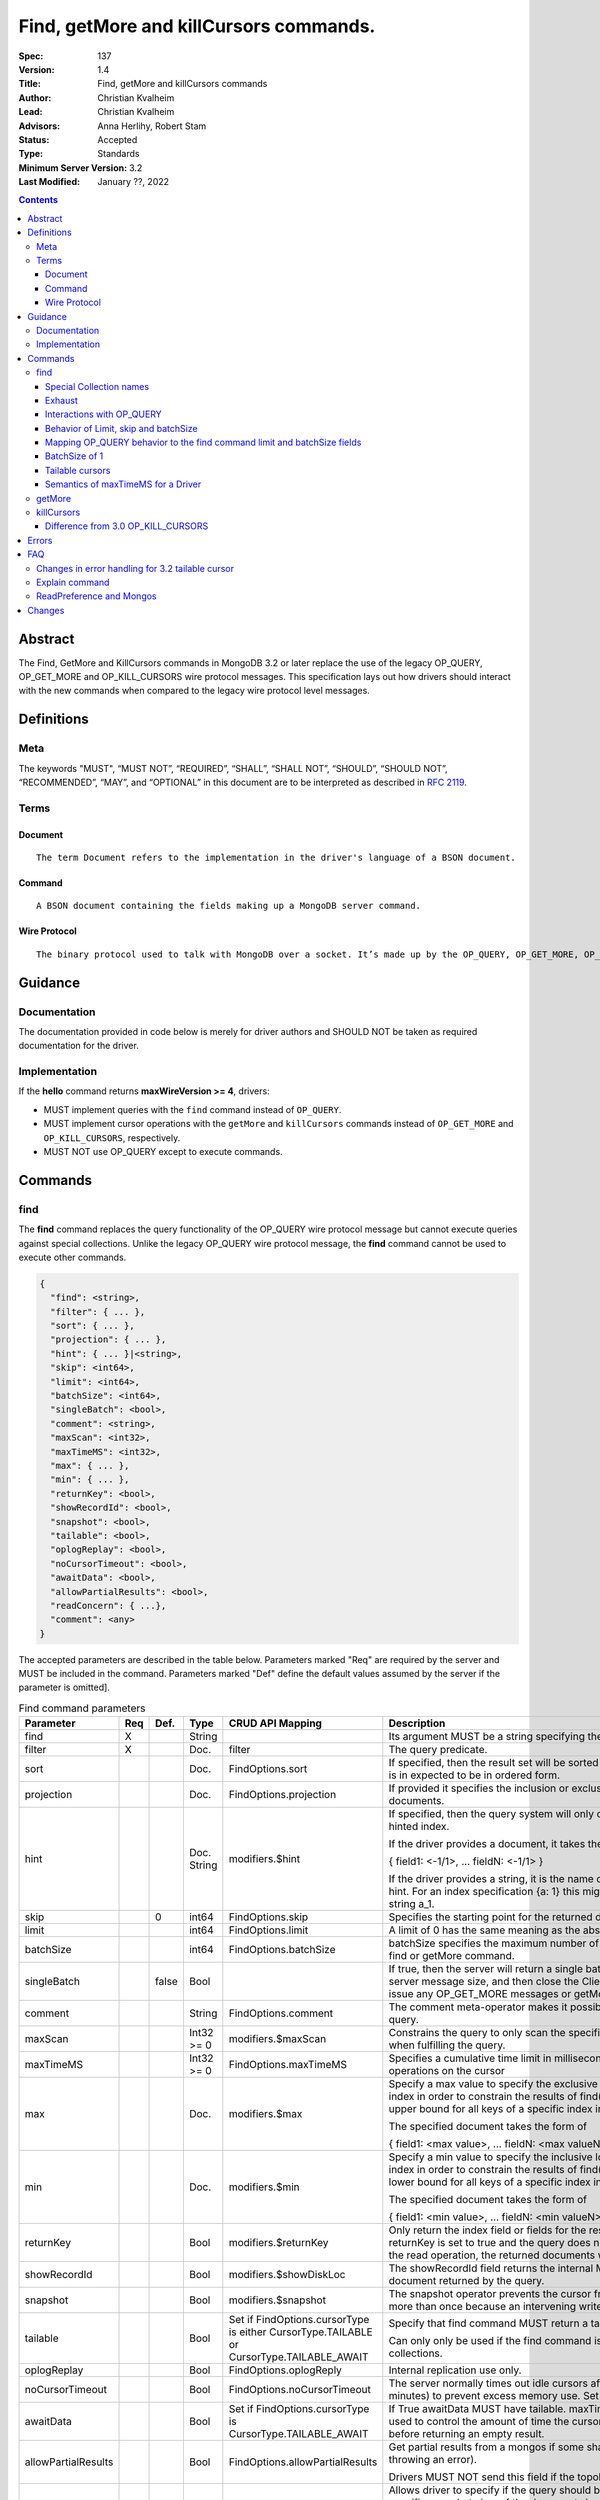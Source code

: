 .. role:: javascript(code)
  :language: javascript

=======================================
Find, getMore and killCursors commands.
=======================================

:Spec: 137
:Version: 1.4
:Title: Find, getMore and killCursors commands
:Author: Christian Kvalheim
:Lead: Christian Kvalheim
:Advisors: \Anna Herlihy, Robert Stam
:Status: Accepted
:Type: Standards
:Minimum Server Version: 3.2
:Last Modified: January ??, 2022

.. contents::

Abstract
========

The Find, GetMore and KillCursors commands in MongoDB 3.2 or later replace
the use of the legacy OP_QUERY, OP_GET_MORE and OP_KILL_CURSORS wire protocol
messages. This specification lays out how drivers should interact with the new
commands when compared to the legacy wire protocol level messages.

Definitions
===========

Meta
----

The keywords "MUST", “MUST NOT”, “REQUIRED”, “SHALL”, “SHALL NOT”, “SHOULD”, “SHOULD NOT”, “RECOMMENDED”, “MAY”, and “OPTIONAL” in this document are to be interpreted as described in `RFC 2119`_.

.. _RFC 2119: https://www.ietf.org/rfc/rfc2119.txt

Terms
-----

Document
^^^^^^^^

::

  The term Document refers to the implementation in the driver's language of a BSON document.

Command
^^^^^^^

::

  A BSON document containing the fields making up a MongoDB server command.

Wire Protocol
^^^^^^^^^^^^^

::

  The binary protocol used to talk with MongoDB over a socket. It’s made up by the OP_QUERY, OP_GET_MORE, OP_KILL_CURSORS, OP_INSERT, OP_UPDATE and OP_DELETE.

Guidance
========

Documentation
-------------

The documentation provided in code below is merely for driver authors and SHOULD NOT be taken as required documentation for the driver.

Implementation
--------------

If the **hello** command returns **maxWireVersion >= 4**, drivers:

* MUST implement queries with the ``find`` command instead of ``OP_QUERY``.

* MUST implement cursor operations with the ``getMore`` and ``killCursors`` commands
  instead of ``OP_GET_MORE`` and ``OP_KILL_CURSORS``, respectively.

* MUST NOT use OP_QUERY except to execute commands.

Commands
========

find
----

The **find** command replaces the query functionality of the OP_QUERY wire protocol message but cannot execute queries against special collections. Unlike the legacy OP_QUERY wire protocol message, the **find** command cannot be used to execute other commands.

.. code:: javascript

    {
      "find": <string>,
      "filter": { ... },
      "sort": { ... },
      "projection": { ... },
      "hint": { ... }|<string>,
      "skip": <int64>,
      "limit": <int64>,
      "batchSize": <int64>,
      "singleBatch": <bool>,
      "comment": <string>,
      "maxScan": <int32>,
      "maxTimeMS": <int32>,
      "max": { ... },
      "min": { ... },
      "returnKey": <bool>,
      "showRecordId": <bool>,
      "snapshot": <bool>,
      "tailable": <bool>,
      "oplogReplay": <bool>,
      "noCursorTimeout": <bool>,
      "awaitData": <bool>,
      "allowPartialResults": <bool>,
      "readConcern": { ...},
      "comment": <any>
    }

The accepted parameters are described in the table below.  Parameters marked "Req" are required by the server and MUST be included in the command.  Parameters marked "Def" define the default values assumed by the server if the parameter is omitted].

.. list-table:: Find command parameters
   :widths: 15 15 15 15 15 30
   :header-rows: 1

   * - Parameter
     - Req
     - Def.
     - Type
     - CRUD API Mapping
     - Description
   * - find
     - X
     -
     - String
     -
     - Its argument MUST be a string specifying the name of the collection
   * - filter
     - X
     -
     - Doc.
     - filter
     - The query predicate.
   * - sort
     -
     -
     - Doc.
     - FindOptions.sort
     - If specified, then the result set will be sorted accordingly. The document is in expected to be in ordered form.
   * - projection
     -
     -
     - Doc.
     - FindOptions.projection
     - If provided it specifies the inclusion or exclusion of fields in the returned documents.
   * - hint
     -
     -
     - Doc.
       String
     - modifiers.$hint
     - If specified, then the query system will only consider plans using the hinted index.

       If the driver provides a document, it takes the following format

       { field1: <-1/1>, ... fieldN: <-1/1> }

       If the driver provides a string, it is the name of the index to use as the hint.  For an index specification {a: 1} this might take the form of the string a_1.
   * - skip
     -
     - 0
     - int64
     - FindOptions.skip
     - Specifies the starting point for the returned documents.
   * - limit
     -
     -
     - int64
     - FindOptions.limit
     - A limit of 0 has the same meaning as the absence of a limit.
   * - batchSize
     -
     -
     - int64
     - FindOptions.batchSize
     - batchSize specifies the maximum number of documents returned in a find or getMore command.
   * - singleBatch
     -
     - false
     - Bool
     -
     - If true, then the server will return a single batch up to the maximum server message size, and then close the ClientCursor. The client cannot issue any OP_GET_MORE messages or getMore commands.
   * - comment
     -
     -
     - String
     - FindOptions.comment
     - The comment meta-operator makes it possible to attach a comment to a query.
   * - maxScan
     -
     -
     - Int32 >= 0
     - modifiers.$maxScan
     - Constrains the query to only scan the specified number of documents when fulfilling the query.
   * - maxTimeMS
     -
     -
     - Int32 >= 0
     - FindOptions.maxTimeMS
     - Specifies a cumulative time limit in milliseconds for processing operations on the cursor
   * - max
     -
     -
     - Doc.
     - modifiers.$max
     - Specify a max value to specify the exclusive upper bound for a specific index in order to constrain the results of find(). The max specifies the upper bound for all keys of a specific index in order.

       The specified document takes the form of

       { field1: <max value>, ... fieldN: <max valueN> }
   * - min
     -
     -
     - Doc.
     - modifiers.$min
     - Specify a min value to specify the inclusive lower bound for a specific index in order to constrain the results of find(). The min specifies the lower bound for all keys of a specific index in order.

       The specified document takes the form of

       { field1: <min value>, ... fieldN: <min valueN> }
   * - returnKey
     -
     -
     - Bool
     - modifiers.$returnKey
     - Only return the index field or fields for the results of the query. If returnKey is set to true and the query does not use an index to perform the read operation, the returned documents will not contain any fields.
   * - showRecordId
     -
     -
     - Bool
     - modifiers.$showDiskLoc
     - The showRecordId field returns the internal MongoDB record id for each document returned by the query.
   * - snapshot
     -
     -
     - Bool
     - modifiers.$snapshot
     - The snapshot operator prevents the cursor from returning a document more than once because an intervening write operation.
   * - tailable
     -
     -
     - Bool
     - Set if FindOptions.cursorType is either CursorType.TAILABLE or CursorType.TAILABLE_AWAIT
     - Specify that find command MUST return a tailable cursor.

       Can only only be used if the find command is operating over a capped collections.
   * - oplogReplay
     -
     -
     - Bool
     - FindOptions.oplogReply
     - Internal replication use only.
   * - noCursorTimeout
     -
     -
     - Bool
     - FindOptions.noCursorTimeout
     - The server normally times out idle cursors after an inactivity period (10 minutes) to prevent excess memory use. Set this option to prevent that.
   * - awaitData
     -
     -
     - Bool
     - Set if FindOptions.cursorType is CursorType.TAILABLE_AWAIT
     - If True awaitData MUST have tailable. maxTimeMS on getMore can be used to control the amount of time the cursor waits for new documents before returning an empty result.
   * - allowPartialResults
     -
     -
     - Bool
     - FindOptions.allowPartialResults
     - Get partial results from a mongos if some shards are down (instead of throwing an error).

       Drivers MUST NOT send this field if the topology type is not 'Sharded'
   * - readConcern
     -
     -
     - Doc
     - N/A

       MAY be set on CRUD specification (see readConcern specification for details)
     - Allows driver to specify if the query should be performed against a specific snapshot view of the documents in a collection. (N.B. this is not the same as the "snapshot" option, above.)

       .. code:: javascript

         The readConcern option takes the following document specification.
         {
           level: "[majority|local]",
         }

       level: “local” is the default, if no level is explicitly specified.
       level: “local” means to do a read with no snapshot; this is the behavior of reads in 3.0 and prior versions of MongoDB.
       level: “majority” means to do a read from the latest committed snapshot known to the server  (which could be stale).
   * - comment
     -
     -
     - any
     -
     - Enables users to specify an arbitrary comment to help trace the operation through the database profiler, currentOp and logs. The default is to not send a value.


For a successful command, the document returned from the server has the following format:

.. code:: javascript

    {
      "cursor": {
        "id": <int64>,
        "ns": <string>,
        "firstBatch": [
          ...
        ]
      },
      "ok": 1
    }

Special Collection names
^^^^^^^^^^^^^^^^^^^^^^^^

The find command **does not support querying on system collections**, so if drivers are using any system collections instead of the inprog, killop, unlock, etc. commands they SHOULD default to using the old-style OP_QUERY.

Any driver that provides helpers for any of the special collections below SHOULD use the replacement commands if **hello.maxWireVersion >= 4** or higher.

.. list-table:: Special Collection Names
   :widths: 15 30
   :header-rows: 1

   * - Special collection name
     - Replacement Command
   * - $cmd.sys.inprog
     - currentOp
   * - $cmd.sys.unlock
     - fsyncUnlock
   * - <database>.system.indexes
     - listIndexes
   * - <database>.system.namespaces
     - listCollections

Exhaust
^^^^^^^

This section only applies to drivers that support exhaust cursors.

The exhaust protocol differs based on the server version:

================  =========================================================================================================================
Server version    Server behavior
================  =========================================================================================================================
4.0 and earlier   Only supports exhaust over legacy **OP_QUERY**. The **find** command does not support the exhaust flag from **OP_QUERY**.
4.2 to 5.0        Supports exhaust both over legacy **OP_QUERY** and **OP_MSG**.
5.1 and later     Supports exhaust over **OP_MSG**.
================  =========================================================================================================================

Therefore drivers that implement exhaust cursors:

================  ==================================================================================================================================
Server version    Driver behavior
================  ==================================================================================================================================
4.0 and earlier   Drivers MUST use legacy **OP_QUERY**.
4.2 to 5.0        Drivers SHOULD use **OP_MSG** but MAY use legacy **OP_QUERY**.
5.1 and later     Drivers MUST only use **OP_MSG**. Alternatively, drivers MAY fallback to a non-exhaust cursor when an exhaust cursor is requested.
================  ==================================================================================================================================

Interactions with OP_QUERY
^^^^^^^^^^^^^^^^^^^^^^^^^^

When sending a find operation as a find command rather than a legacy
**OP_QUERY** find only the **secondaryOk** flag is honored of the flags available
in the **flag** field on the wire protocol.

For the **find**, **getMore** and **killCursors** commands the
**numberToReturn** field SHOULD be -1. To execute **find** commands against
a secondary the driver MUST set the **secondaryOk** bit for the **find** command
to successfully execute.

The **secondaryOk** flag SHOULD not be set for all follow-up **getMore** and **killCursors** commands. The cursor on the server keeps the original **secondaryOk** value first set on the **find** command.

More detailed information about the interaction of the **secondaryOk** with **OP_QUERY** can be found in the Server Selection Spec `Passing a Read Preference`_.

.. _Passing a Read Preference: https://github.com/mongodb/specifications/blob/master/source/server-selection/server-selection.rst#passing-read-preference-to-mongos

Behavior of Limit, skip and batchSize
^^^^^^^^^^^^^^^^^^^^^^^^^^^^^^^^^^^^^

The **find** command has different semantics to the existing 3.0 and earlier
**OP_QUERY** wire protocol message. The **limit** field is a hard limit on the
total number of documents returned by the cursor no matter what **batchSize** is
provided. This includes other limiting operations, such as the **$limit**
aggregation pipeline stage. This differs from existing **OP_QUERY** behavior
where there is no server-side concept of limit and where the driver **MUST**
keep track of the limit on the client side and **MUST** send a
**OP_KILL_CURSORS** wire protocol message when the limit is reached.

When setting the **batchSize** on the **find** and **getMore** commands the
value of **batchSize** **MUST** be based on the cursor limit calculations
specified in the `CRUD`_ specification.

Note that with 5.0, the server-side handling of cursors with a limit has
changed. Before 5.0, some cursors were automatically closed when the limit was
reached (e.g. when running **find** with **limit**), and the reply document did
not include a cursor ID (i.e. ``cursor.id`` was ``0``). Starting with 5.0, all
cursor-producing operations will return a cursor ID if the end of the batch
being returned lines up with the limit on the cursor. In this case, drivers
**MUST** ensure the cursor is closed on the server, either by exhausting the
cursor or by using **killCursors** to kill it.

In the following example the **limit** is set to **4** and the **batchSize** is
set to **3** the following commands are executed. The last command is either
**killCursors** or **getMore**, depending on how a driver ensures the cursor is
closed on 5.0:

.. code:: javascript

    {find: ..., batchSize:3, limit:4}
    {getMore: ..., batchSize:1} // Returns remaining items but leaves cursor open on 5.0+
    {...}          // Kills server-side cursor. Necessary on 5.0+

.. _CRUD: https://github.com/mongodb/specifications/blob/master/source/crud/crud.rst#id16

If there are not enough documents in the cursor to fulfill the **limit** defined, the cursor runs to exhaustion and is closed, returning a cursorId of 0 to the client.

Below are are some examples of using **limit**, **skip** and **batchSize**.

We have 100 documents in the collection **t**. We execute the following **find** command in the shell.

.. code:: javascript

    var b = db.runCommand({find:"t", limit:20, batchSize:10});

    db.runCommand({getMore:b.cursor.id, collection:"t", batchSize:20});

The **find** command executes and returns the first 10 results. The **getMore** command returns the final 10 results reaching the **limit** of 20 documents.

The **skip** option works in the same way as the current **OP_QUERY** starting the cursor after skipping **n** number of documents of the query.

.. code:: javascript

    var b = db.runCommand({find:"t", limit:20, batchSize:10, skip:85});

    db.runCommand({getMore:b.cursor.id, collection:"t", batchSize:20});

The **find** command returns the documents 86-95 and the **getMore** returns the last 5 documents.

Mapping OP_QUERY behavior to the find command limit and batchSize fields
^^^^^^^^^^^^^^^^^^^^^^^^^^^^^^^^^^^^^^^^^^^^^^^^^^^^^^^^^^^^^^^^^^^^^^^^

The way that limit, batchSize and singleBatch are defined for the find command differs from how these were specified in OP_QUERY and the CRUD spec.

Specifically, *negative* values for **limit** and **batchSize** are no longer allowed and the **singleBatch** option is used instead of negative values.

In order to have consistency between old and new applications, the following transformations MUST be performed before adding options to the **find** command:

.. code::

    singleBatch = (limit < 0) || (batchSize < 0)
    limit       = abs(limit)
    if singleBatch:
        batchSize = (limit == 0) ? abs(batchSize) : limit
    else:
        batchSize = abs(batchSize)

Further, after these transformation:

* If **limit** is zero, it MUST be omitted from **find** options
* If **batchSize** is zero, it MUST be omitted from **find** options
* If **singleBatch** is false, it MUST be omitted from **find** options

BatchSize of 1
^^^^^^^^^^^^^^

In 3.2 a batchSize of 1 means return a single document for the find command and it will not destroy the cursor after the first batch of documents are returned. Given a query returning 4 documents the number of commands issues will be.

1. **find** command with batchSize=1
2. **getMore** command with batchSize=1
3. **getMore** command with batchSize=1
4. **getMore** command with batchSize=1

The driver **SHOULD NOT attempt to emulate the behavior seen in 3.0 or earlier** as the new find command enables the user expected behavior of allowing the first result to contain a single document when specifying batchSize=1.

Tailable cursors
^^^^^^^^^^^^^^^^

Tailable cursors have some fundamental changes compared to the existing **OP_QUERY** implementation. To create a tailable cursor you execute the following command:

.. code:: javascript

    var b = db.runCommand({ find:"t", tailable: true });

To create a tailable cursor with **tailable** and **awaitData**, execute the following command:

.. code:: javascript

    var b = db.runCommand({ find:"t", tailable: true, awaitData: true });

If **maxTimeMS** is not set in FindOptions, the driver SHOULD refrain from setting **maxTimeMS** on the **find** or **getMore** commands issued by the driver and allow the server to use its internal default value for **maxTimeMS**.

Semantics of maxTimeMS for a Driver
^^^^^^^^^^^^^^^^^^^^^^^^^^^^^^^^^^^

In the case of  a **non-tailable cursor query** OR **a tailable cursor query with awaitData == false**, the driver MUST set maxTimeMS on the **find** command and MUST NOT set maxTimeMS on the **getMore** command.

In the case of **a tailable cursor with awaitData == true** the driver MUST provide a Cursor level option named **maxAwaitTimeMS** (See CRUD specification for details). The **maxTimeMS** option on the **getMore** command MUST be set to the value of the option **maxAwaitTimeMS**. If no **maxAwaitTimeMS** is specified, the driver SHOULD not set **maxTimeMS** on the **getMore** command.

getMore
-------

The **getMore** command replaces the **OP_GET_MORE** wire protocol message.
The query flags passed to OP_QUERY for a getMore command MUST be secondaryOk=true
when sent to a secondary. The OP_QUERY namespace MUST be the same as for the
**find** and **killCursors** commands. The command takes the following object.

.. code:: javascript

    {
      "getMore": <int64>,
      "collection": <string>,
      "batchSize": <int64>,
      "maxTimeMS": <int32>,
      "comment": <any>
    }

The accepted parameters are described in the table below.

.. list-table:: getMore command parameters
   :widths: 15 15 15 30
   :header-rows: 1

   * - Parameter
     - Req
     - Type
     - Description
   * - getMore
     - X
     - int64
     - Specifies the cursorid of the ClientCursor that this getMore should exercise.
   * - collection
     - X
     - String
     - The name of the collection on which the query is operating.
   * - batchSize
     - X
     - Int32
     - Indicates how many results should be returned in the next batch to the client. Errors if zero or negative.
   * - maxTimeMS
     -
     - Int32
     - If not set, the server defaults to it’s internal maxTimeMS setting.

       Please see the "Semantics of maxTimeMS" section for more details.
   * - comment
     -
     - any
     - Enables users to specify an arbitrary comment to help trace the operation through the database profiler, currentOp and logs. The default is to not send a value.


The **batchSize** MUST be an int32 larger than 0. If **batchSize** is equal to 0 it must be omitted. If **batchSize** is less than 0 it must be turned into a positive integer using **Math.abs** or equivalent function in your language.

On success, the getMore command will return the following:

.. code:: javascript

    {
      "cursor": {
        "id": <int64>,
        "ns": <string>,
        "nextBatch": [
          ...
        ]
      },
      "ok": 1
    }

killCursors
-----------

The **killCursors** command replaces the **OP_KILL_CURSORS** wire protocol message. The OP_QUERY namespace MUST be the same as for the **find** and **getMore** commands. The **killCursors** command is optional to implement in **MongoDB 3.2**.

.. code:: javascript

    {
      "killCursors": <string>,
      "cursors": [
        <cursor id 1>
        <cursor id 2>,
        …
        <cursor id n>
      ],
      "comment": <any>
    }

The accepted parameters are described in the table below. The query flags passed to OP_QUERY for a killCursors command MUST be secondaryOk=true when sent to a secondary.

.. list-table:: killCursors command parameters
   :widths: 15 15 15 30
   :header-rows: 1

   * - Parameter
     - Req
     - Type
     - Description
   * - killCursors
     - X
     - String
     - The collection name used in the find command that created this cursor.
   * - cursors
     - X
     - Array of int64’s
     - An array of one or more cursorId’s
   * - comment
     -
     - any
     - Enables users to specify an arbitrary comment to help trace the operation through the database profiler, currentOp and logs. The default is to not send a value.


The command response will be as follows:

.. code:: javascript

    {
      "cursorsKilled": [
        <cursor id 1>
        <cursor id 2>,
        …
        <cursor id n>
      ],
      "cursorsNotFound": [
        <cursor id 1>
        <cursor id 2>,
        …
        <cursor id n>
      ],
      "cursorsAlive": [
        <cursor id 1>
        <cursor id 2>,
        …
        <cursor id n>
      ],
      ok: 1
    }

The **cursorsAlive** array contain cursors that were not possible to kill. The information SHOULD be ignored by the driver.

Difference from 3.0 OP_KILL_CURSORS
^^^^^^^^^^^^^^^^^^^^^^^^^^^^^^^^^^^

One of the differences with the new **killCursors** command compared to the
**OP_KILL_CURSORS** wire protocol message is that the **killCursors** command
returns a response while the **OP_KILL_CURSORS** wire protocol does not.

The **OP_REPLY** message has the following general structure.

.. code:: javascript

    struct {
        int32     messageLength;  // total message size, including
                                  // this

        int32     requestID;      // identifier for this message

        int32     responseTo;     // requestID from the original
                                  // request(used in reponses from db)

        int32     opCode;         // request type - see table below

        int32     responseFlags;  // bit vector - see details below

        int64     cursorID;       // cursor id if client needs to do
                                  // get more's

        int32     startingFrom;   // where in the cursor this reply is
                                  // starting

        int32     numberReturned; // number of documents in the reply

        document* documents;      // documents
    }

For the **find**, **getMore** and **killCursors** MongoDB returns a single
document meaning **numberReturned** is set to **1**. This is in contrast to
MongoDB 3.0 and earlier where a **OP_QUERY** query will set **numberReturned**
to >= 0.

A driver MUST deserialize the command result and extract the **firstBatch**
and **nextBatch** arrays for the **find** and **getMore** commands to access
the returned documents.

The result from the **killCursors** command MAY be safely ignored.

If the driver supports returning **raw** BSON buffers instead of deserialized
documents there might be a need to be able to partially deserialize documents
to be able to efficiently provide the behavior in comparison to existing
**OP_QUERY** queryresults.

Errors
======

The **find** and **getMore** commands will report errors using the standard mechanism: an "ok: 0" field paired with “errmsg” and “code” fields. See below for example error responses:

.. code:: shell

    > db.runCommand({find: "t", sort: {padding: -1}})

.. code:: javascript

    {
      "errmsg" : "exception: Executor error: Overflow sort stage buffered data usage of 41630570 bytes exceeds internal limit of 33554432 bytes",
      "code" : 28616,
      "ok" : 0
    }

.. code:: shell

    > db.runCommand({find: "t", foo: "bar"})

.. code:: javascript

    {
      "ok" : 0,
      "errmsg" : "Failed to parse: { find: \"t\", foo: \"bar\" }. Unrecognized field 'foo'.",
      "code" : 2
    }

Like other commands, the find and getMore commands will not use the OP_REPLY response flags. `OP_REPLY Documentation`_

.. _OP_REPLY Documentation: http://docs.mongodb.org/meta-driver/latest/legacy/mongodb-wire-protocol/#op-reply

FAQ
===

Changes in error handling for 3.2 tailable cursor
-------------------------------------------------

Tailable cursors pointing to documents in a capped collection that get overwritten will return a zero document result in MongoDB 3.0 or earlier but will return an error in MongoDB 3.2

Explain command
---------------

There is no equivalent of the $explain modifier in the find command. The driver SHOULD use the **explain** command. Information about the command can be found in the `Explain command reference`_.

.. _Explain command reference: http://docs.mongodb.org/manual/reference/command/explain/

ReadPreference and Mongos
-------------------------

The **find** command does not include a readPreference field. To pass a readPreference to a **mongos** use the **$readPreference** field and format your command as.

.. code:: javascript

    {$query: {find: ...}, $readPreference: {}}

This format is general for all commands when executing against a Mongos proxy.

More in depth information about passing read preferences to Mongos can be found in the Server Selection Specification `Server Selection Specification`_.

.. _Server Selection Specification: https://github.com/mongodb/specifications/blob/master/source/server-selection/server-selection.rst#passing-read-preference-to-mongos

Changes
=======
2022-01-?? Add comment option.

2021-12-14 Exhaust cursors may fallback to non-exhaust cursors on 5.1+ servers. Relax requirement of OP_MSG for exhaust cursors.

2021-08-27 Exhaust cursors must use OP_MSG on 3.6+ servers.

2021-04-06 Updated to use hello and secondaryOk.

2015-09-30 Legacy secondaryOk flag must be set to true on **getMore** and **killCursors** commands to make drivers have same behavior as for OP_GET_MORE and OP_KILL_CURSORS.

2015-10-13 added guidance on batchSize values as related to the **getMore** command. Legacy secondaryOk flag SHOULD not be set on getMore and killCursors commands. Introduced maxAwaitTimeMS option for setting maxTimeMS on getMore commands when the cursor is a tailable cursor with awaitData set.

2015-10-21 If no **maxAwaitTimeMS** is specified, the driver SHOULD not set **maxTimeMS** on the **getMore** command.
